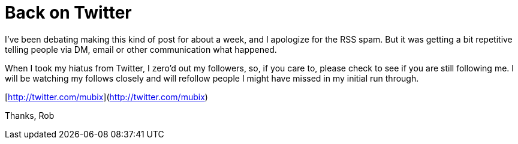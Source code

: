 = Back on Twitter
:hp-tags: rant

I've been debating making this kind of post for about a week, and I apologize for the RSS spam. But it was getting a bit repetitive telling people via DM, email or other communication what happened.

When I took my hiatus from Twitter, I zero'd out my followers, so, if you care to, please check to see if you are still following me. I will be watching my follows closely and will refollow people I might have missed in my initial run through.

[http://twitter.com/mubix](http://twitter.com/mubix)

Thanks,
Rob
